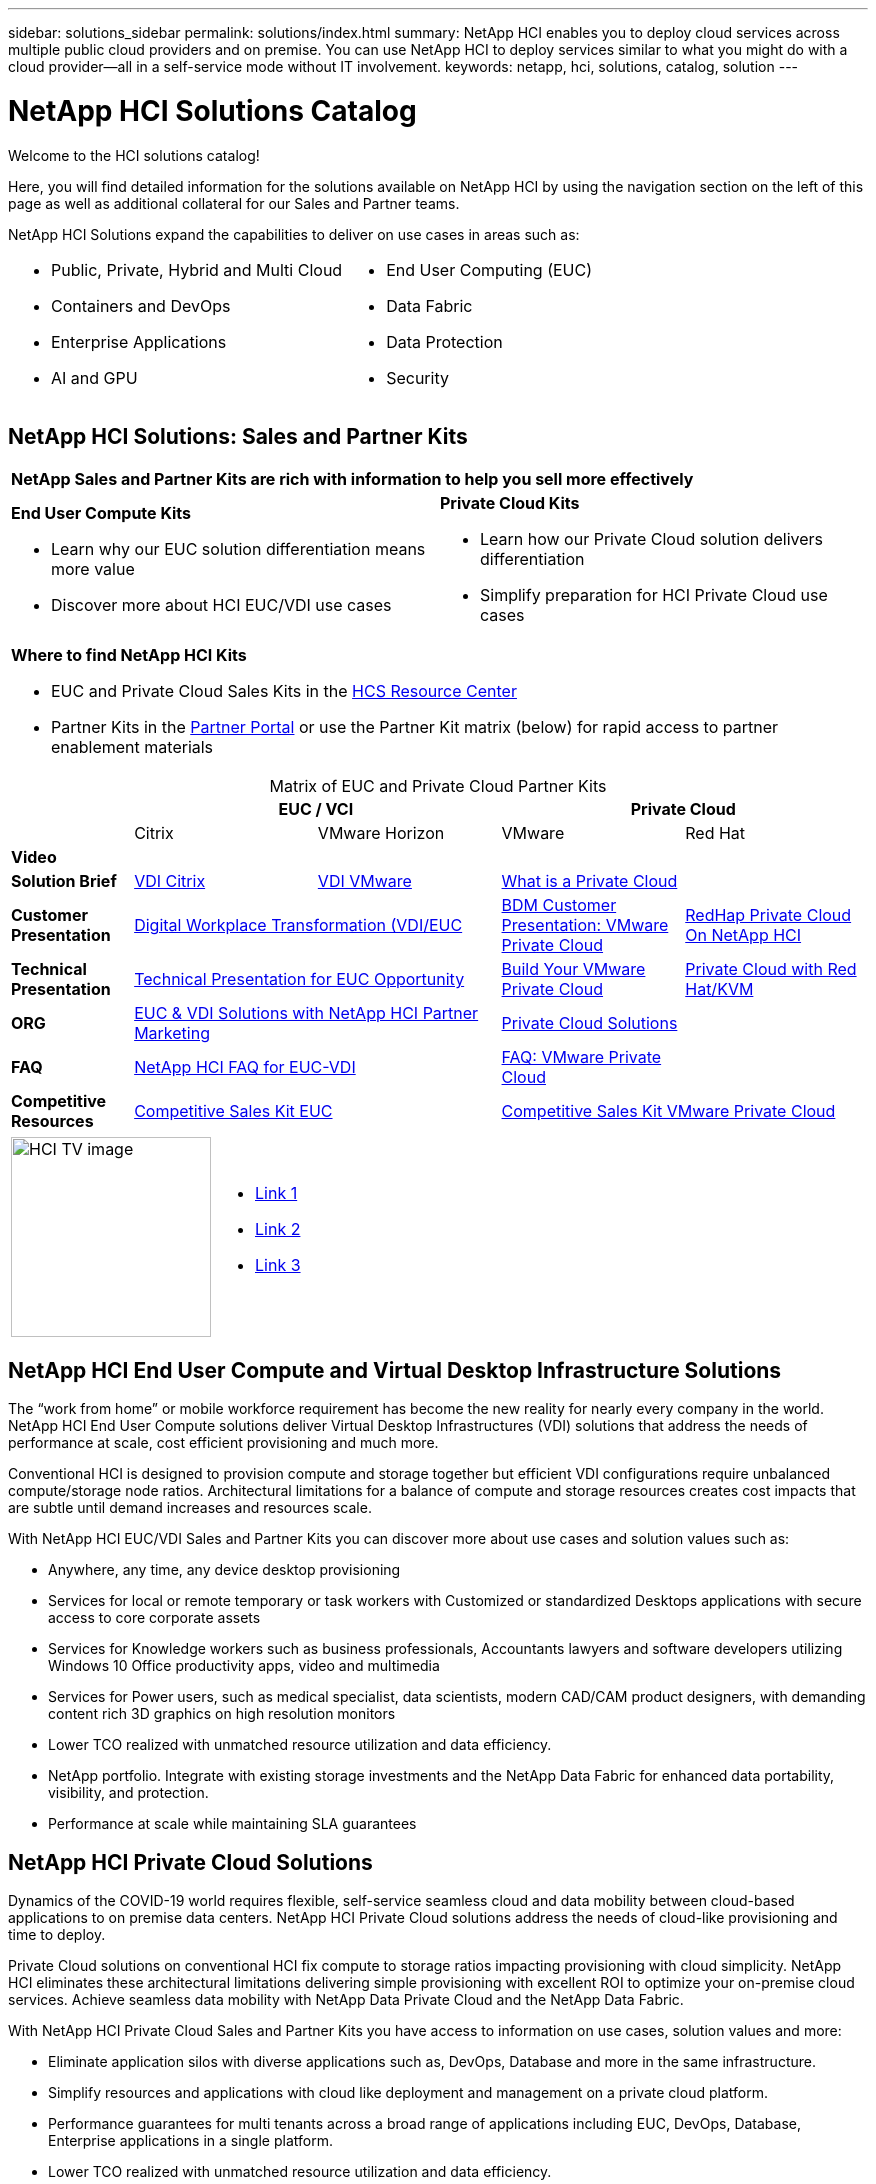 ---
sidebar: solutions_sidebar
permalink: solutions/index.html
summary: NetApp HCI enables you to deploy cloud services across multiple public cloud providers and on premise. You can use NetApp HCI to deploy services similar to what you might do with a cloud provider--all in a self-service mode without IT involvement.
keywords: netapp, hci, solutions, catalog, solution
---

= NetApp HCI Solutions Catalog
:hardbreaks:
:nofooter:
:icons: font
:linkattrs:
:table-stripes: odd
:imagesdir: ./media/

[.lead]
Welcome to the HCI solutions catalog!

Here, you will find detailed information for the solutions available on NetApp HCI by using the navigation section on the left of this page as well as additional collateral for our Sales and Partner teams.

NetApp HCI Solutions expand the capabilities to deliver on use cases in areas such as:

[width=100%,cols="2*",frame="none",grid="none"]
|===
a|
 * Public, Private, Hybrid and Multi Cloud
 * Containers and DevOps
 * Enterprise Applications
 * AI and GPU
a|
 * End User Computing (EUC)
 * Data Fabric
 * Data Protection
 * Security
|===

== NetApp HCI Solutions: Sales and Partner Kits

[width=100%,cols="2*",grid="all"]
|===
2+^| *NetApp Sales and Partner Kits are rich with information to help you sell more effectively*
a| *End User Compute Kits*

* Learn why our EUC solution differentiation means more value
* Discover more about HCI EUC/VDI use cases
a| *Private Cloud Kits*

* Learn how our Private Cloud solution delivers differentiation
* Simplify preparation for HCI Private Cloud use cases
2+a| *Where to find NetApp HCI Kits*

* EUC and Private Cloud Sales Kits in the link:TBD.html[HCS Resource Center]
* Partner Kits in the link:https://fieldportal.netapp.com/explore/699265?popupstate=%7B%22state%22:%22app.notebook%22,%22srefParams%22:%7B%22source%22:13,%22sourceId%22:1030396,%22sourceType%22:null,%22notebookId%22:961929,%22assetComponentId%22:963985%7D%7D[Partner Portal] or use the Partner Kit matrix (below) for rapid access to partner enablement materials
|===

[width=100%,cols="2, 3, 3, 3, 3",grid="all",options="header"]
[caption=,title='Matrix of EUC and Private Cloud Partner Kits']
|===
| 2+^h|EUC / VCI 2+^h| Private Cloud
|  | Citrix | VMware Horizon | VMware | Red Hat
| *Video* |  |  |  |
| *Solution Brief*
| link:https://fieldportal.netapp.com/content/939405[VDI Citrix]
| link:https://fieldportal.netapp.com/content/922004[VDI VMware]
2+| link:https://fieldportal.netapp.com/content/921873[What is a Private Cloud]
| *Customer Presentation*
2+| link:https://fieldportal.netapp.com/content/940466[Digital Workplace Transformation (VDI/EUC]
| link:https://fieldportal.netapp.com/content/783154[BDM Customer Presentation: VMware Private Cloud]
| link:https://fieldportal.netapp.com/content/901293[RedHap Private Cloud On NetApp HCI]
| *Technical Presentation*
2+| link:https://fieldportal.netapp.com/content/1012848[Technical Presentation for EUC Opportunity]
| link:https://fieldportal.netapp.com/content/883472[Build Your VMware Private Cloud]
| link:https://fieldportal.netapp.com/content/902546[Private Cloud with Red Hat/KVM]
| *ORG*
2+| link:https://fieldportal.netapp.com/content/1022849[EUC & VDI Solutions with NetApp HCI Partner Marketing]
2+| link:https://fieldportal.netapp.com/content/942543[Private Cloud Solutions]
| *FAQ*
2+| link:https://fieldportal.netapp.com/content/1001003[NetApp HCI FAQ for EUC-VDI]
| link:https://fieldportal.netapp.com/content/931601[FAQ: VMware Private Cloud]
|
| *Competitive Resources*
2+| link:https://fieldportal.netapp.com/content/728120[Competitive Sales Kit EUC]
2+| link:https://fieldportal.netapp.com/content/640571[Competitive Sales Kit VMware Private Cloud]
|===

[width=100%,cols="1,6",grid="cols"]
|===
| image:HCI-TV-image.jpg[align="center",width="200",height="200"]
a| * link:TBD.html[Link 1]
*  link:TBD.html[Link 2]
*  link:TBD.html[Link 3]
|===

== NetApp HCI End User Compute and Virtual Desktop Infrastructure Solutions

The “work from home” or mobile workforce requirement has become the new reality for nearly every company in the world.  NetApp HCI End User Compute solutions deliver Virtual Desktop Infrastructures (VDI) solutions that address the needs of performance at scale, cost efficient provisioning and much more.

Conventional HCI is designed to provision compute and storage together but efficient VDI configurations require unbalanced compute/storage node ratios.  Architectural limitations for a balance of compute and storage resources creates cost impacts that are subtle until demand increases and resources scale.

With NetApp HCI EUC/VDI Sales and Partner Kits you can discover more about use cases and solution values such as:

* Anywhere, any time, any device desktop provisioning
* Services for local or remote temporary or task workers with Customized or standardized Desktops applications with secure access to core corporate assets
* Services for Knowledge workers such as business professionals, Accountants lawyers and software developers utilizing Windows 10 Office productivity apps, video and multimedia
* Services for Power users, such as medical specialist, data scientists, modern CAD/CAM product designers, with demanding content rich 3D graphics on high resolution monitors
* Lower TCO realized with unmatched resource utilization and data efficiency.
* NetApp portfolio.  Integrate with existing storage investments and the NetApp Data Fabric for enhanced data portability, visibility, and protection.
* Performance at scale while maintaining SLA guarantees

== NetApp HCI Private Cloud Solutions

Dynamics of the COVID-19 world requires flexible, self-service seamless cloud and data mobility between cloud-based applications to on premise data centers. NetApp HCI Private Cloud solutions address the needs of cloud-like provisioning and time to deploy.

Private Cloud solutions on conventional HCI fix compute to storage ratios impacting provisioning with cloud simplicity.  NetApp HCI eliminates these architectural limitations delivering simple provisioning with excellent ROI to optimize your on-premise cloud services.  Achieve seamless data mobility with NetApp Data Private Cloud and the NetApp Data Fabric.

With NetApp HCI Private Cloud Sales and Partner Kits you have access to information on use cases, solution values and more:

* Eliminate application silos with diverse applications such as, DevOps, Database and more in the same infrastructure.
* Simplify resources and applications with cloud like deployment and management on a private cloud platform.
* Performance guarantees for multi tenants across a broad range of applications including EUC, DevOps, Database, Enterprise applications in a single platform.
* Lower TCO realized with unmatched resource utilization and data efficiency.
* Leverage existing investments by integrate with existing storage investments and the NetApp Data Fabric for enhanced data portability, visibility, and protection.
* Performance at scale  Performance guarantee with multiple applications across multiple tenants in the same infrastructure.
* NetApp Data Fabric -  your data, anywhere and everywhere you need it for hybrid cloud application mobility

== Find more information:
* https://www.netapp.com/us/documentation/hci.aspx[NetApp HCI Documentation Resources]
* https://docs.netapp.com/hci/index.jsp[NetApp HCI Documentation Center]

== Additional information (login required):
* https://fieldportal.netapp.com/collections/895975[NetApp HCI Solutions Collection]
* https://fieldportal.netapp.com/collections/783084[NetApp HCI VMware Private Cloud Collection]
* https://fieldportal.netapp.com/collections/884534[NetApp HCI Red Hat Private Cloud Collection]
* https://fieldportal.netapp.com/collections/810434[NetApp HCI Red Hat Openshift Container Platform Collection]
* https://fieldportal.netapp.com/collections/639656[NetApp HCI End User Computing (EUC) Collection]
* https://fieldportal.netapp.com/collections/901760[NetApp HCI Database Collection]
* https://fieldportal.netapp.com/collections/901766[NetApp HCI Data Protection Collection]
